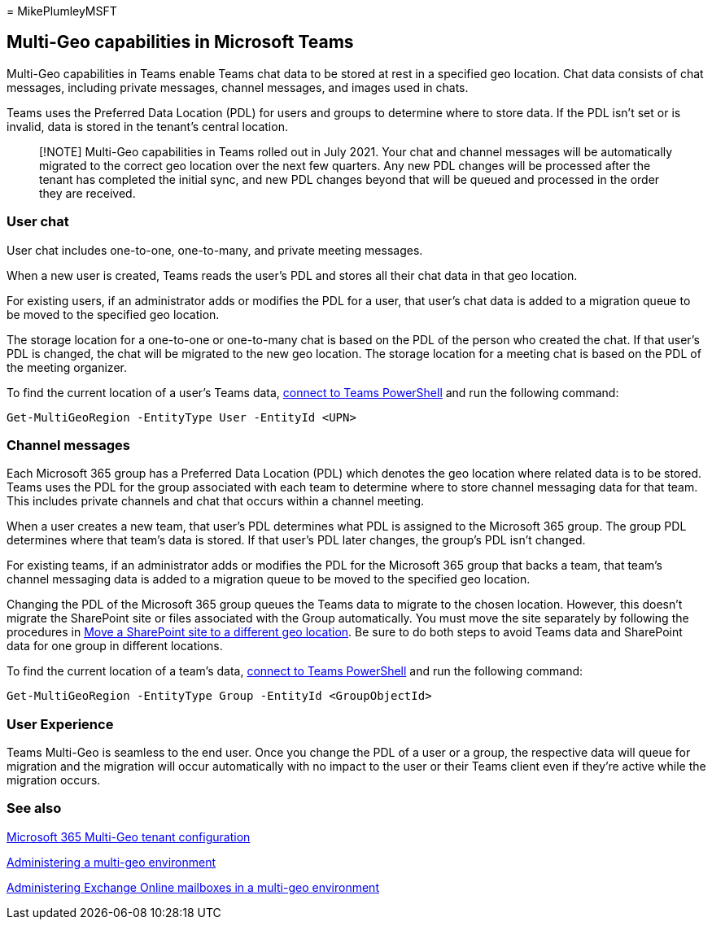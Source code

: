 = 
MikePlumleyMSFT

== Multi-Geo capabilities in Microsoft Teams

Multi-Geo capabilities in Teams enable Teams chat data to be stored at
rest in a specified geo location. Chat data consists of chat messages,
including private messages, channel messages, and images used in chats.

Teams uses the Preferred Data Location (PDL) for users and groups to
determine where to store data. If the PDL isn’t set or is invalid, data
is stored in the tenant’s central location.

____
[!NOTE] Multi-Geo capabilities in Teams rolled out in July 2021. Your
chat and channel messages will be automatically migrated to the correct
geo location over the next few quarters. Any new PDL changes will be
processed after the tenant has completed the initial sync, and new PDL
changes beyond that will be queued and processed in the order they are
received.
____

=== User chat

User chat includes one-to-one, one-to-many, and private meeting
messages.

When a new user is created, Teams reads the user’s PDL and stores all
their chat data in that geo location.

For existing users, if an administrator adds or modifies the PDL for a
user, that user’s chat data is added to a migration queue to be moved to
the specified geo location.

The storage location for a one-to-one or one-to-many chat is based on
the PDL of the person who created the chat. If that user’s PDL is
changed, the chat will be migrated to the new geo location. The storage
location for a meeting chat is based on the PDL of the meeting
organizer.

To find the current location of a user’s Teams data,
link:/powershell/module/teams/connect-microsoftteams[connect to Teams
PowerShell] and run the following command:

[source,powershell]
----
Get-MultiGeoRegion -EntityType User -EntityId <UPN>
----

=== Channel messages

Each Microsoft 365 group has a Preferred Data Location (PDL) which
denotes the geo location where related data is to be stored. Teams uses
the PDL for the group associated with each team to determine where to
store channel messaging data for that team. This includes private
channels and chat that occurs within a channel meeting.

When a user creates a new team, that user’s PDL determines what PDL is
assigned to the Microsoft 365 group. The group PDL determines where that
team’s data is stored. If that user’s PDL later changes, the group’s PDL
isn’t changed.

For existing teams, if an administrator adds or modifies the PDL for the
Microsoft 365 group that backs a team, that team’s channel messaging
data is added to a migration queue to be moved to the specified geo
location.

Changing the PDL of the Microsoft 365 group queues the Teams data to
migrate to the chosen location. However, this doesn’t migrate the
SharePoint site or files associated with the Group automatically. You
must move the site separately by following the procedures in
link:/microsoft-365/enterprise/move-sharepoint-between-geo-locations[Move
a SharePoint site to a different geo location]. Be sure to do both steps
to avoid Teams data and SharePoint data for one group in different
locations.

To find the current location of a team’s data,
link:/powershell/module/teams/connect-microsoftteams[connect to Teams
PowerShell] and run the following command:

[source,powershell]
----
Get-MultiGeoRegion -EntityType Group -EntityId <GroupObjectId>
----

=== User Experience

Teams Multi-Geo is seamless to the end user. Once you change the PDL of
a user or a group, the respective data will queue for migration and the
migration will occur automatically with no impact to the user or their
Teams client even if they’re active while the migration occurs.

=== See also

link:/microsoft-365/enterprise/multi-geo-tenant-configuration[Microsoft
365 Multi-Geo tenant configuration]

link:administering-a-multi-geo-environment.md[Administering a multi-geo
environment]

link:administering-exchange-online-multi-geo.md[Administering Exchange
Online mailboxes in a multi-geo environment]
